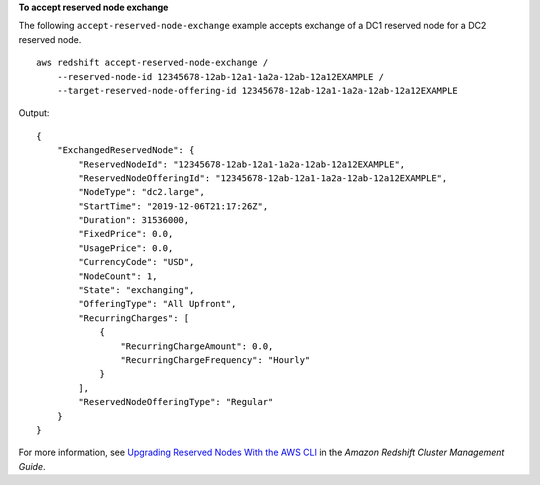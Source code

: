 **To accept reserved node exchange**

The following ``accept-reserved-node-exchange`` example accepts exchange of a DC1 reserved node for a DC2 reserved node. ::

    aws redshift accept-reserved-node-exchange /
        --reserved-node-id 12345678-12ab-12a1-1a2a-12ab-12a12EXAMPLE /
        --target-reserved-node-offering-id 12345678-12ab-12a1-1a2a-12ab-12a12EXAMPLE

Output::

    {
        "ExchangedReservedNode": {
            "ReservedNodeId": "12345678-12ab-12a1-1a2a-12ab-12a12EXAMPLE",
            "ReservedNodeOfferingId": "12345678-12ab-12a1-1a2a-12ab-12a12EXAMPLE",
            "NodeType": "dc2.large",
            "StartTime": "2019-12-06T21:17:26Z",
            "Duration": 31536000,
            "FixedPrice": 0.0,
            "UsagePrice": 0.0,
            "CurrencyCode": "USD",
            "NodeCount": 1,
            "State": "exchanging",
            "OfferingType": "All Upfront",
            "RecurringCharges": [
                {
                    "RecurringChargeAmount": 0.0,
                    "RecurringChargeFrequency": "Hourly"
                }
            ],
            "ReservedNodeOfferingType": "Regular"
        }
    }

For more information, see `Upgrading Reserved Nodes With the AWS CLI <https://docs.aws.amazon.com/redshift/latest/mgmt/purchase-reserved-node-offering-console.html>`__ in the *Amazon Redshift Cluster Management Guide*.
